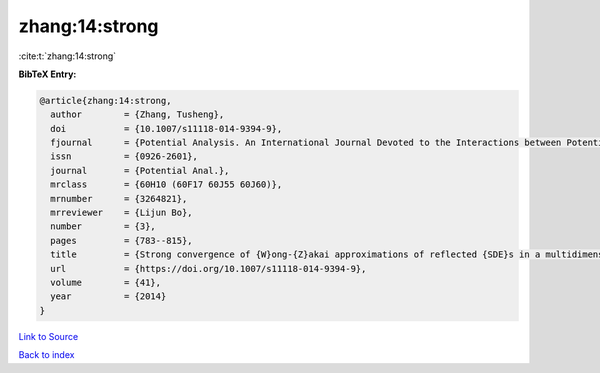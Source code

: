 zhang:14:strong
===============

:cite:t:`zhang:14:strong`

**BibTeX Entry:**

.. code-block:: bibtex

   @article{zhang:14:strong,
     author        = {Zhang, Tusheng},
     doi           = {10.1007/s11118-014-9394-9},
     fjournal      = {Potential Analysis. An International Journal Devoted to the Interactions between Potential Theory, Probability Theory, Geometry and Functional Analysis},
     issn          = {0926-2601},
     journal       = {Potential Anal.},
     mrclass       = {60H10 (60F17 60J55 60J60)},
     mrnumber      = {3264821},
     mrreviewer    = {Lijun Bo},
     number        = {3},
     pages         = {783--815},
     title         = {Strong convergence of {W}ong-{Z}akai approximations of reflected {SDE}s in a multidimensional general domain},
     url           = {https://doi.org/10.1007/s11118-014-9394-9},
     volume        = {41},
     year          = {2014}
   }

`Link to Source <https://doi.org/10.1007/s11118-014-9394-9},>`_


`Back to index <../By-Cite-Keys.html>`_
